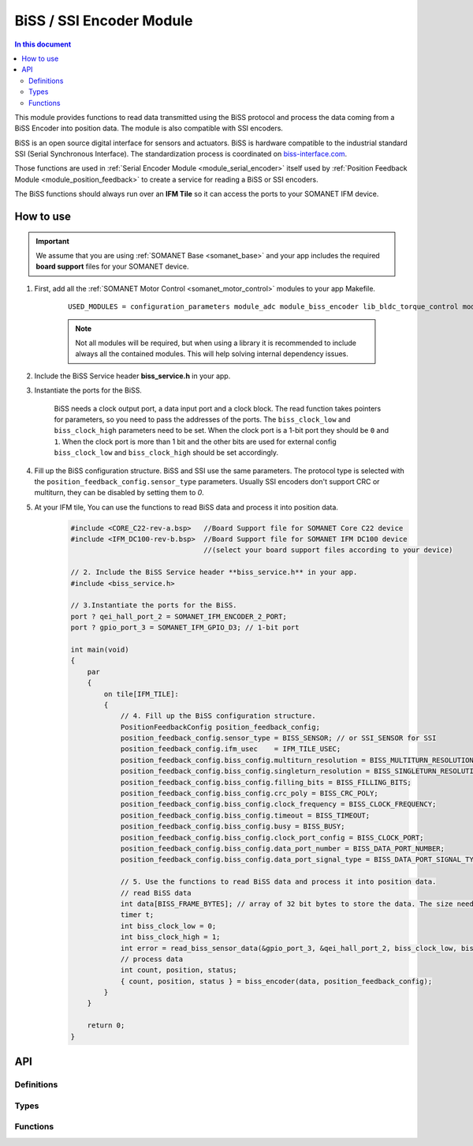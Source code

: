 .. _module_biss_encoder:

=========================
BiSS / SSI Encoder Module
=========================

.. contents:: In this document
    :backlinks: none
    :depth: 3

This module provides functions to read data transmitted using the BiSS protocol and process the data coming from a BiSS Encoder into position data. The module is also compatible with SSI encoders.

BiSS is an open source digital interface for sensors and actuators. BiSS is hardware compatible to the industrial standard SSI (Serial Synchronous Interface). The standardization process is coordinated on biss-interface.com_.

Those functions are used in :ref:`Serial Encoder Module <module_serial_encoder>` itself used by :ref:`Position Feedback Module <module_position_feedback>` to create a service for reading a BiSS or SSI encoders.

The BiSS functions should always run over an **IFM Tile** so it can access the ports to
your SOMANET IFM device.

.. cssclass:: github

  `See Module on Public Repository <https://github.com/synapticon/sc_sncn_motorcontrol/tree/master/module_biss>`_

.. _biss-interface.com: http://www.biss-interface.com/


How to use
==========

.. important:: We assume that you are using :ref:`SOMANET Base <somanet_base>` and your app includes the required **board support** files for your SOMANET device.

.. seealso:: You might find useful the :ref:`BiSS Sensor Demo <app_test_biss>` and :ref:`SSI Sensor Demo <app_test_ssi>`, which illustrates the use of this module.

1. First, add all the :ref:`SOMANET Motor Control <somanet_motor_control>` modules to your app Makefile.

    ::

        USED_MODULES = configuration_parameters module_adc module_biss_encoder lib_bldc_torque_control module_board-support module_hall_sensor module_utils module_position_feedback module_pwm module_incremental_encoder module_encoder_rem_14 module_encoder_rem_16mt module_serial_encoder module_shared_memory module_spi_master module_watchdog 

    .. note:: Not all modules will be required, but when using a library it is recommended to include always all the contained modules.
          This will help solving internal dependency issues.

2. Include the BiSS Service header **biss_service.h** in your app.

3. Instantiate the ports for the BiSS.

     BiSS needs a clock output port, a data input port and a clock block. The read function takes pointers for parameters, so you need to pass the addresses of the ports.
     The ``biss_clock_low`` and ``biss_clock_high`` parameters need to be set. When the clock port is a 1-bit port they should be ``0`` and ``1``. 
     When the clock port is more than 1 bit and the other bits are used for external config ``biss_clock_low`` and ``biss_clock_high`` should be set accordingly.

4. Fill up the BiSS configuration structure. BiSS and SSI use the same parameters. The protocol type is selected with the ``position_feedback_config.sensor_type`` parameters. Usually SSI encoders don't support CRC or multiturn, they can be disabled by setting them to `0`.

5. At your IFM tile, You can use the functions to read BiSS data and process it into position data.
    .. code-block:: c

        #include <CORE_C22-rev-a.bsp>   //Board Support file for SOMANET Core C22 device
        #include <IFM_DC100-rev-b.bsp>  //Board Support file for SOMANET IFM DC100 device
                                        //(select your board support files according to your device)

        // 2. Include the BiSS Service header **biss_service.h** in your app.
        #include <biss_service.h>
        
        // 3.Instantiate the ports for the BiSS.
        port ? qei_hall_port_2 = SOMANET_IFM_ENCODER_2_PORT;
        port ? gpio_port_3 = SOMANET_IFM_GPIO_D3; // 1-bit port

        int main(void)
        {
            par
            {
                on tile[IFM_TILE]:
                {
                    // 4. Fill up the BiSS configuration structure.                 
                    PositionFeedbackConfig position_feedback_config;
                    position_feedback_config.sensor_type = BISS_SENSOR; // or SSI_SENSOR for SSI
                    position_feedback_config.ifm_usec    = IFM_TILE_USEC;
                    position_feedback_config.biss_config.multiturn_resolution = BISS_MULTITURN_RESOLUTION;
                    position_feedback_config.biss_config.singleturn_resolution = BISS_SINGLETURN_RESOLUTION;
                    position_feedback_config.biss_config.filling_bits = BISS_FILLING_BITS;
                    position_feedback_config.biss_config.crc_poly = BISS_CRC_POLY;
                    position_feedback_config.biss_config.clock_frequency = BISS_CLOCK_FREQUENCY;
                    position_feedback_config.biss_config.timeout = BISS_TIMEOUT;
                    position_feedback_config.biss_config.busy = BISS_BUSY;
                    position_feedback_config.biss_config.clock_port_config = BISS_CLOCK_PORT;
                    position_feedback_config.biss_config.data_port_number = BISS_DATA_PORT_NUMBER;
                    position_feedback_config.biss_config.data_port_signal_type = BISS_DATA_PORT_SIGNAL_TYPE;
                    
                    // 5. Use the functions to read BiSS data and process it into position data.
                    // read BiSS data
                    int data[BISS_FRAME_BYTES]; // array of 32 bit bytes to store the data. The size needs to be enough to store all the data bits. 
                    timer t;
                    int biss_clock_low = 0;
                    int biss_clock_high = 1;
                    int error = read_biss_sensor_data(&gpio_port_3, &qei_hall_port_2, biss_clock_low, biss_clock_high, t, position_feedback_config, data);
                    // process data
                    int count, position, status;
                    { count, position, status } = biss_encoder(data, position_feedback_config);
                }
            }

            return 0;
        }

API
===

Definitions
-----------

.. doxygendefine:: BISS_FRAME_BYTES
.. doxygendefine:: BISS_DATA_PORT_BIT
.. doxygendefine:: BISS_STATUS_BITS

Types
-----

.. doxygenstruct:: PositionFeedbackConfig
.. doxygenstruct:: BISSConfig
.. doxygenenum:: SensorError
.. doxygenenum:: EncoderPortNumber
.. doxygenenun:: BISSClockPortConfig
.. doxygenstruct:: QEIHallPort
.. doxygenstruct:: HallEncSelectPort
.. doxygenstruct:: SPIPorts

Functions
--------

.. doxygenfunction:: read_biss_sensor_data
.. doxygenfunction:: biss_encoder
.. doxygenfunction:: biss_crc
.. doxygenfunction:: biss_crc_correct

